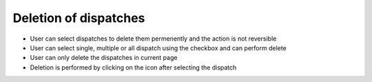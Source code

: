 ======================
Deletion of dispatches
======================

.. image:: ../images/deletion.gif
   :align: center

.. |delete| image:: ../images/delete_icon.png
    :width: 20px

- User can select dispatches to delete them permenently and the action is not reversible
- User can select single, multiple or all dispatch using the checkbox and can perform delete
- User can only delete the dispatches in current page
- Deletion is performed by clicking on the |delete| icon after selecting the dispatch
